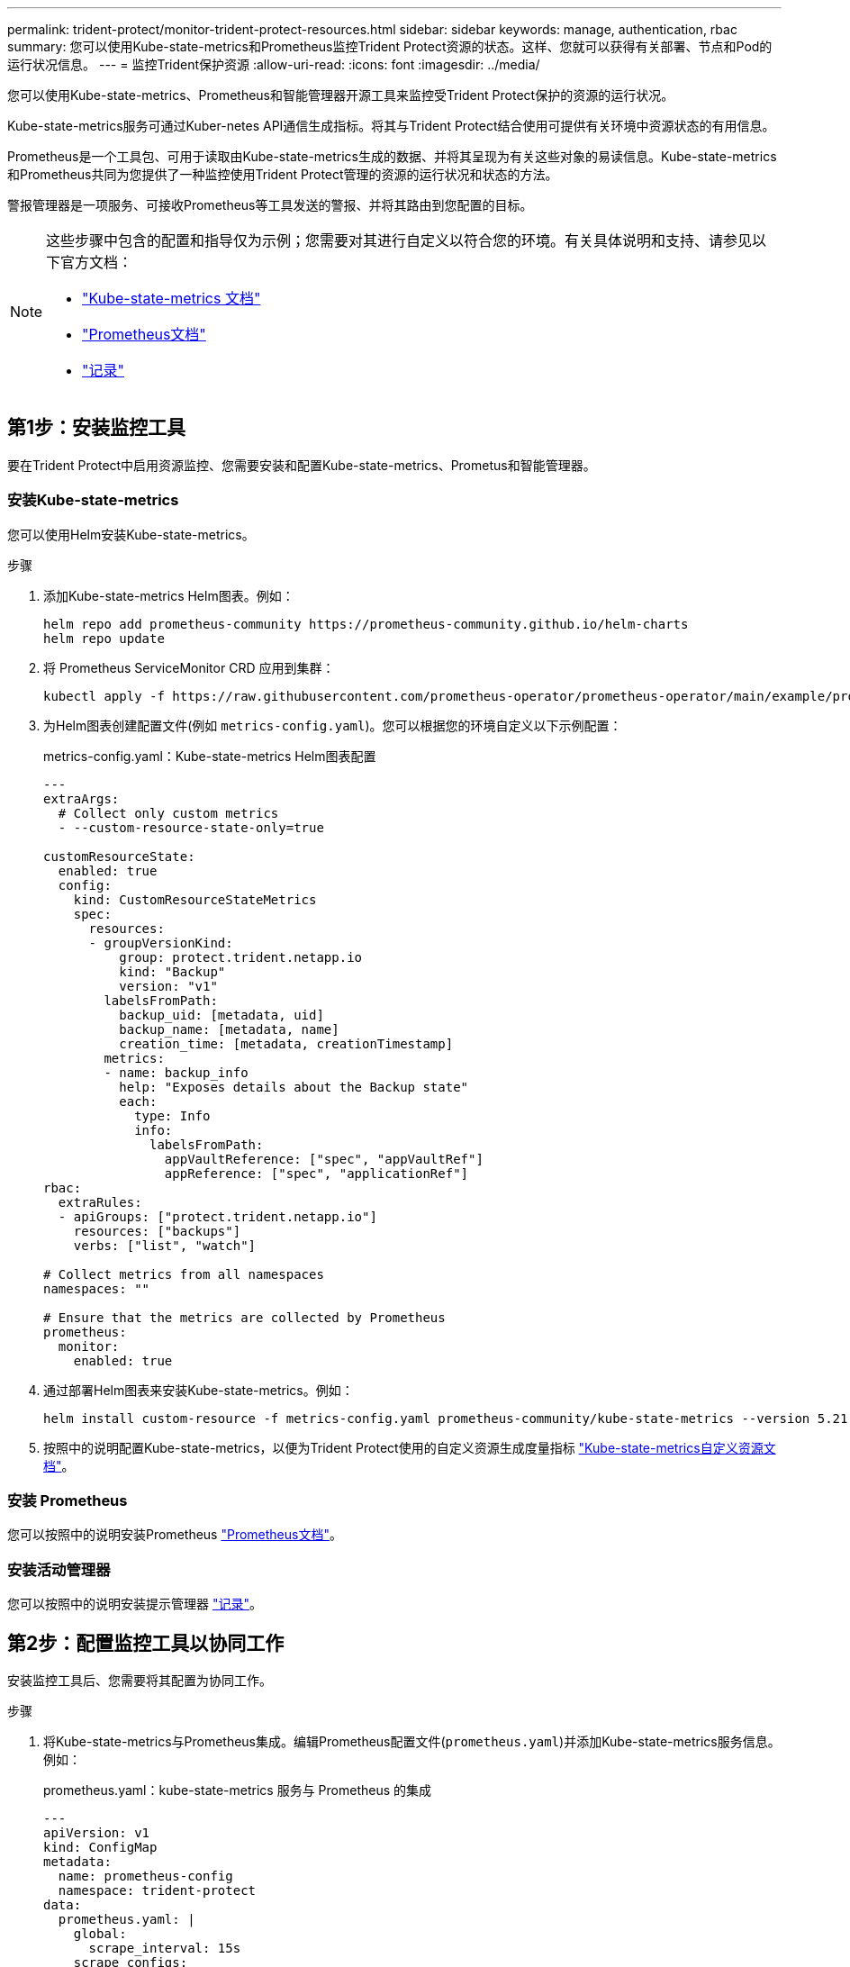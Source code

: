 ---
permalink: trident-protect/monitor-trident-protect-resources.html 
sidebar: sidebar 
keywords: manage, authentication, rbac 
summary: 您可以使用Kube-state-metrics和Prometheus监控Trident Protect资源的状态。这样、您就可以获得有关部署、节点和Pod的运行状况信息。 
---
= 监控Trident保护资源
:allow-uri-read: 
:icons: font
:imagesdir: ../media/


[role="lead"]
您可以使用Kube-state-metrics、Prometheus和智能管理器开源工具来监控受Trident Protect保护的资源的运行状况。

Kube-state-metrics服务可通过Kuber-netes API通信生成指标。将其与Trident Protect结合使用可提供有关环境中资源状态的有用信息。

Prometheus是一个工具包、可用于读取由Kube-state-metrics生成的数据、并将其呈现为有关这些对象的易读信息。Kube-state-metrics和Prometheus共同为您提供了一种监控使用Trident Protect管理的资源的运行状况和状态的方法。

警报管理器是一项服务、可接收Prometheus等工具发送的警报、并将其路由到您配置的目标。

[NOTE]
====
这些步骤中包含的配置和指导仅为示例；您需要对其进行自定义以符合您的环境。有关具体说明和支持、请参见以下官方文档：

* https://github.com/kubernetes/kube-state-metrics/tree/main["Kube-state-metrics 文档"^]
* https://prometheus.io/docs/introduction/overview/["Prometheus文档"^]
* https://github.com/prometheus/alertmanager["记录"^]


====


== 第1步：安装监控工具

要在Trident Protect中启用资源监控、您需要安装和配置Kube-state-metrics、Prometus和智能管理器。



=== 安装Kube-state-metrics

您可以使用Helm安装Kube-state-metrics。

.步骤
. 添加Kube-state-metrics Helm图表。例如：
+
[source, console]
----
helm repo add prometheus-community https://prometheus-community.github.io/helm-charts
helm repo update
----
. 将 Prometheus ServiceMonitor CRD 应用到集群：
+
[source, console]
----
kubectl apply -f https://raw.githubusercontent.com/prometheus-operator/prometheus-operator/main/example/prometheus-operator-crd/monitoring.coreos.com_servicemonitors.yaml
----
. 为Helm图表创建配置文件(例如 `metrics-config.yaml`)。您可以根据您的环境自定义以下示例配置：
+
.metrics-config.yaml：Kube-state-metrics Helm图表配置
[source, yaml]
----
---
extraArgs:
  # Collect only custom metrics
  - --custom-resource-state-only=true

customResourceState:
  enabled: true
  config:
    kind: CustomResourceStateMetrics
    spec:
      resources:
      - groupVersionKind:
          group: protect.trident.netapp.io
          kind: "Backup"
          version: "v1"
        labelsFromPath:
          backup_uid: [metadata, uid]
          backup_name: [metadata, name]
          creation_time: [metadata, creationTimestamp]
        metrics:
        - name: backup_info
          help: "Exposes details about the Backup state"
          each:
            type: Info
            info:
              labelsFromPath:
                appVaultReference: ["spec", "appVaultRef"]
                appReference: ["spec", "applicationRef"]
rbac:
  extraRules:
  - apiGroups: ["protect.trident.netapp.io"]
    resources: ["backups"]
    verbs: ["list", "watch"]

# Collect metrics from all namespaces
namespaces: ""

# Ensure that the metrics are collected by Prometheus
prometheus:
  monitor:
    enabled: true
----
. 通过部署Helm图表来安装Kube-state-metrics。例如：
+
[source, console]
----
helm install custom-resource -f metrics-config.yaml prometheus-community/kube-state-metrics --version 5.21.0
----
. 按照中的说明配置Kube-state-metrics，以便为Trident Protect使用的自定义资源生成度量指标 https://github.com/kubernetes/kube-state-metrics/blob/main/docs/metrics/extend/customresourcestate-metrics.md#custom-resource-state-metrics["Kube-state-metrics自定义资源文档"^]。




=== 安装 Prometheus

您可以按照中的说明安装Prometheus https://prometheus.io/docs/prometheus/latest/installation/["Prometheus文档"^]。



=== 安装活动管理器

您可以按照中的说明安装提示管理器 https://github.com/prometheus/alertmanager?tab=readme-ov-file#install["记录"^]。



== 第2步：配置监控工具以协同工作

安装监控工具后、您需要将其配置为协同工作。

.步骤
. 将Kube-state-metrics与Prometheus集成。编辑Prometheus配置文件(`prometheus.yaml`)并添加Kube-state-metrics服务信息。例如：
+
.prometheus.yaml：kube-state-metrics 服务与 Prometheus 的集成
[source, yaml]
----
---
apiVersion: v1
kind: ConfigMap
metadata:
  name: prometheus-config
  namespace: trident-protect
data:
  prometheus.yaml: |
    global:
      scrape_interval: 15s
    scrape_configs:
      - job_name: 'kube-state-metrics'
        static_configs:
          - targets: ['kube-state-metrics.trident-protect.svc:8080']
----
. 配置Prometheus以将警报路由到警报管理器。编辑Prometheus配置文件(`prometheus.yaml`)并添加以下部分：
+
.prometheus.yaml：向 Alertmanager 发送警报
[source, yaml]
----
alerting:
  alertmanagers:
    - static_configs:
        - targets:
            - alertmanager.trident-protect.svc:9093
----


.结果
Prometheus现在可以从Kube-state-metrics收集指标、并可向警报管理器发送警报。现在、您可以配置触发警报的条件以及警报的发送位置。



== 第3步：配置警报和警报目标

将这些工具配置为协同工作后、您需要配置触发警报的信息类型以及警报的发送位置。



=== 警报示例：备份失败

以下示例定义了备份自定义资源的状态设置为5秒或更长时间时触发的严重警报 `Error`。您可以自定义此示例以匹配您的环境、并将此YAML段包含在您的配置文件中 `prometheus.yaml`：

.rules.yaml：定义失败备份的 Prometheus 警报
[source, yaml]
----
rules.yaml: |
  groups:
    - name: fail-backup
        rules:
          - alert: BackupFailed
            expr: kube_customresource_backup_info{status="Error"}
            for: 5s
            labels:
              severity: critical
            annotations:
              summary: "Backup failed"
              description: "A backup has failed."
----


=== 将警报管理器配置为向其他通道发送警报

通过在文件中指定相应的配置、您可以将警报管理器配置为向其他通道发送通知、例如电子邮件、PagerDty、Microsoft团队或其他通知服务 `alertmanager.yaml`。

以下示例将配置警报管理器、以便向Sl延 时信道发送通知。要根据您的环境自定义此示例、请将此密钥的值替换 `api_url`为您的环境中使用的Slackwebhook URL：

.alertmanager.yaml：向 Slack 频道发送警报
[source, yaml]
----
data:
  alertmanager.yaml: |
    global:
      resolve_timeout: 5m
    route:
      receiver: 'slack-notifications'
    receivers:
      - name: 'slack-notifications'
        slack_configs:
          - api_url: '<your-slack-webhook-url>'
            channel: '#failed-backups-channel'
            send_resolved: false
----